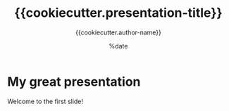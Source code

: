 #+TITLE: {{cookiecutter.presentation-title}}
#+AUTHOR: {{cookiecutter.author-name}}
#+DATE: %date
#+LaTeX_CLASS: beamer
#+LaTeX_CLASS_OPTIONS: [aspectratio=169]
#+LATEX_HEADER: \input{preamble.tex}
#+LATEX_HEADER: \setdepartment{DTU Biosustain}
#+LATEX_HEADER: \setcolor{{{cookiecutter.presentation-color}}}
#+LATEX_HEADER: \makeatletter \beamer@ignorenonframefalse \makeatother
#+BIBLIOGRAPHY: ../bibliography.bib
#+OPTIONS: H:2
#+STARTUP: overview

* My great presentation
  
Welcome to the first slide!
